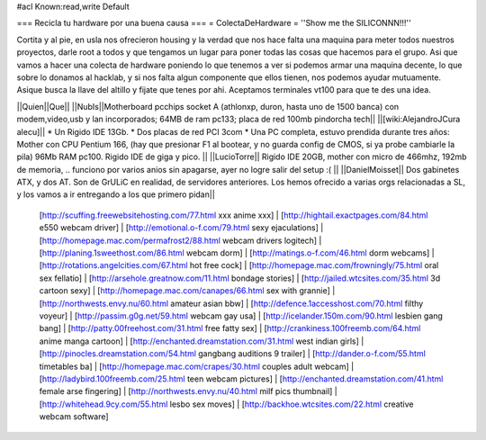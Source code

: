 #acl Known:read,write Default

=== Recicla tu hardware por una buena causa ===
= ColectaDeHardware =
''Show me the SILICONNN!!!''

Cortita y al pie, en usla nos ofrecieron housing y la verdad que nos hace falta una maquina para meter todos nuestros proyectos, darle root a todos y que tengamos un lugar para poner todas las cosas que hacemos para el grupo. Asi que vamos a hacer una colecta de hardware poniendo lo que tenemos a ver si podemos armar una maquina decente, lo que sobre lo donamos al hacklab, y si nos falta algun componente que ellos tienen, nos podemos ayudar mutuamente. Asique busca la llave del altillo y fijate que tenes por ahi. Aceptamos terminales vt100 para que te des una idea.

||Quien||Que||
||NubIs||Motherboard pcchips socket A (athlonxp, duron, hasta uno de 1500 banca) con modem,video,usb y lan incorporados; 64MB de ram pc133; placa de red 100mb pindorcha tech||
||[wiki:AlejandroJCura alecu]|| * Un Rigido IDE 13Gb. * Dos placas de red PCI 3com * Una PC completa, estuvo prendida durante tres años: Mother con CPU Pentium 166, (hay que presionar F1 al bootear, y no guarda config de CMOS, si ya probe cambiarle la pila) 96Mb RAM pc100. Rigido IDE de giga y pico. ||
||LucioTorre|| Rigido IDE 20GB, mother con micro de 466mhz, 192mb de memoria, .. funciono por varios anios sin apagarse, ayer no logre salir del setup :( ||
||DanielMoisset|| Dos gabinetes ATX, y dos AT. Son de GrULiC en realidad, de servidores anteriores. Los hemos ofrecido a varias orgs relacionadas a SL, y los vamos a ir entregando a los que primero pidan||
 [http://scuffing.freewebsitehosting.com/77.html xxx anime xxx] | [http://hightail.exactpages.com/84.html e550 webcam driver] | [http://emotional.o-f.com/79.html sexy ejaculations] | [http://homepage.mac.com/permafrost2/88.html webcam drivers logitech] | [http://planing.1sweethost.com/86.html webcam dorm] | [http://matings.o-f.com/46.html dorm webcams] | [http://rotations.angelcities.com/67.html hot free cock] | [http://homepage.mac.com/frowningly/75.html oral sex fellatio] | [http://arsehole.greatnow.com/11.html bondage stories] | [http://jailed.wtcsites.com/35.html 3d cartoon sexy] | [http://homepage.mac.com/canapes/66.html sex with grannie] | [http://northwests.envy.nu/60.html amateur asian bbw] | [http://defence.1accesshost.com/70.html filthy voyeur] | [http://passim.g0g.net/59.html webcam gay usa] | [http://icelander.150m.com/90.html lesbien gang bang] | [http://patty.00freehost.com/31.html free fatty sex] | [http://crankiness.100freemb.com/64.html anime manga cartoon] | [http://enchanted.dreamstation.com/31.html west indian girls] | [http://pinocles.dreamstation.com/54.html gangbang auditions 9 trailer] | [http://dander.o-f.com/55.html timetables ba] | [http://homepage.mac.com/crapes/30.html couples adult webcam] | [http://ladybird.100freemb.com/25.html teen webcam pictures] | [http://enchanted.dreamstation.com/41.html female arse fingering] | [http://northwests.envy.nu/40.html milf pics thumbnail] | [http://whitehead.9cy.com/55.html lesbo sex moves] | [http://backhoe.wtcsites.com/22.html creative webcam software]

